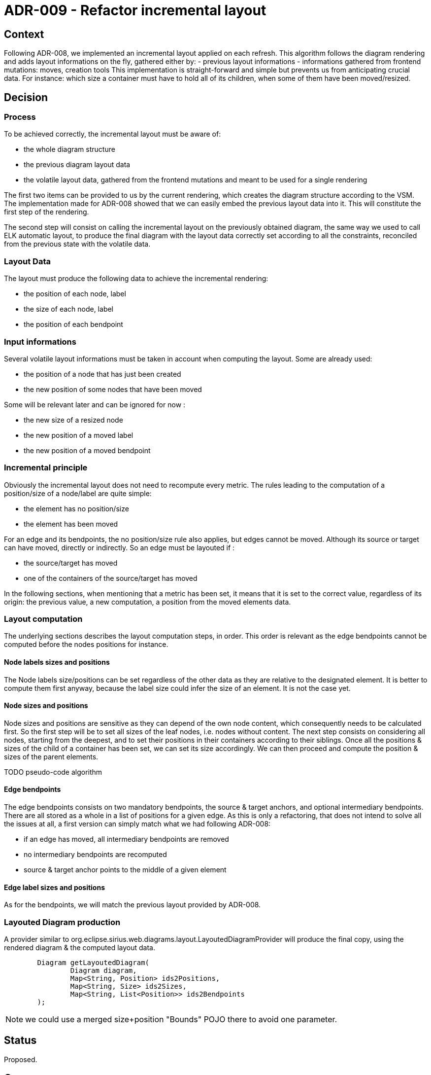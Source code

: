 = ADR-009 - Refactor incremental layout

== Context

Following ADR-008, we implemented an incremental layout applied on each refresh.
This algorithm follows the diagram rendering and adds layout informations on the fly, gathered either by:
- previous layout informations
- informations gathered from frontend mutations: moves, creation tools
This implementation is straight-forward and simple but prevents us from anticipating crucial data.
For instance: which size a container must have to hold all of its children, when some of them have been moved/resized.

== Decision

=== Process

To be achieved correctly, the incremental layout must be aware of:

- the whole diagram structure
- the previous diagram layout data
- the volatile layout data, gathered from the frontend mutations and meant to be used for a single rendering

The first two items can be provided to us by the current rendering, which creates the diagram structure according to the VSM. The implementation made for ADR-008 showed that we can easily embed the previous layout data into it.
This will constitute the first step of the rendering.

The second step will consist on calling the incremental layout on the previously obtained diagram, the same way we used to call ELK automatic layout, to produce the final diagram with the layout data correctly set according to all the constraints, reconciled from the previous state with the volatile data.

=== Layout Data

The layout must produce the following data to achieve the incremental rendering:

- the position of each node, label
- the size of each node, label
- the position of each bendpoint

=== Input informations

Several volatile layout informations must be taken in account when computing the layout. Some are already used:

- the position of a node that has just been created
- the new position of some nodes that have been moved

Some will be relevant later and can be ignored for now :

- the new size of a resized node
- the new position of a moved label
- the new position of a moved bendpoint

=== Incremental principle

Obviously the incremental layout does not need to recompute every metric. The rules leading to the computation of a position/size of a node/label are quite simple:

- the element has no position/size
- the element has been moved

For an edge and its bendpoints, the no position/size rule also applies, but edges cannot be moved.
Although its source or target can have moved, directly or indirectly. So an edge must be layouted if :

- the source/target has moved
- one of the containers of the source/target has moved

In the following sections, when mentioning that a metric has been set, it means that it is set to the correct value, regardless of its origin: the previous value, a new computation, a position from the moved elements data.

=== Layout computation

The underlying sections describes the layout computation steps, in order. This order is relevant as the edge bendpoints cannot be computed before the nodes positions for instance.

==== Node labels sizes and positions

The Node labels size/positions can be set regardless of the other data as they are relative to the designated element.
It is better to compute them first anyway, because the label size could infer the size of an element.
It is not the case yet.

==== Node sizes and positions

Node sizes and positions are sensitive as they can depend of the own node content, which consequently needs to be calculated first.
So the first step will be to set all sizes of the leaf nodes, i.e. nodes without content.
The next step consists on considering all nodes, starting from the deepest, and to set their positions in their containers according to their siblings.
Once all the positions & sizes of the child of a container has been set, we can set its size accordingly.
We can then proceed and compute the position & sizes of the parent elements.

TODO pseudo-code algorithm
	
==== Edge bendpoints

The edge bendpoints consists on two mandatory bendpoints, the source & target anchors, and optional intermediary bendpoints. There are all stored as a whole in a list of positions for a given edge.
As this is only a refactoring, that does not intend to solve all the issues at all, a first version can simply match what we had following ADR-008:

- if an edge has moved, all intermediary bendpoints are removed
- no intermediary bendpoints are recomputed
- source & target anchor points to the middle of a given element

==== Edge label sizes and positions

As for the bendpoints, we will match the previous layout provided by ADR-008.

=== Layouted Diagram production

A provider similar to org.eclipse.sirius.web.diagrams.layout.LayoutedDiagramProvider will produce the final copy, using the rendered diagram & the computed layout data.

```
	Diagram getLayoutedDiagram(
		Diagram diagram, 
		Map<String, Position> ids2Positions, 
		Map<String, Size> ids2Sizes, 
		Map<String, List<Position>> ids2Bendpoints
	);
```

NOTE: we could use a merged size+position "Bounds" POJO there to avoid one parameter.

== Status

Proposed.

== Consequences

=== Current implementation adaptation

The DiagramCreationService will have to call the new layout in the end of its refresh phase, using the rendered diagram (with the old layout) and providing all the relevant input informations.

=== Implementation of new features

This refactoring will fix existing features like "offline" node creation (i.e. creation of nodes, containers, before opening a diagram).
It will also provide a better start to implement new features such as:
- labels computation improvement
- bendpoints computation improvement
- resize
- allowing move of nodes from a container to another
- bendpoints edition

